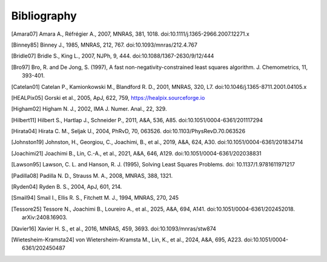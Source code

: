 Bibliography
============

.. [Amara07] Amara A., Réfrégier A., 2007, MNRAS, 381, 1018.
    doi:10.1111/j.1365-2966.2007.12271.x

.. [Binney85] Binney J., 1985, MNRAS, 212, 767. doi:10.1093/mnras/212.4.767

.. [Bridle07] Bridle S., King L., 2007, NJPh, 9, 444.
    doi:10.1088/1367-2630/9/12/444

.. [Bro97] Bro, R. and De Jong, S. (1997), A fast non-negativity-constrained
    least squares algorithm. J.  Chemometrics, 11, 393-401.

.. [Catelan01] Catelan P., Kamionkowski M., Blandford R. D., 2001, MNRAS,
    320, L7. doi:10.1046/j.1365-8711.2001.04105.x

.. [HEALPix05] Gorski et al., 2005, ApJ, 622, 759,
    https://healpix.sourceforge.io

.. [Higham02] Higham N. J., 2002, IMA J. Numer. Anal., 22, 329.

.. [Hilbert11] Hilbert S., Hartlap J., Schneider P., 2011, A&A, 536, A85.
    doi:10.1051/0004-6361/201117294

.. [Hirata04] Hirata C. M., Seljak U., 2004, PhRvD, 70, 063526.
    doi:10.1103/PhysRevD.70.063526

.. [Johnston19] Johnston, H., Georgiou, C., Joachimi, B., et al., 2019,
    A&A, 624, A30. doi:10.1051/0004-6361/201834714

.. [Joachimi21] Joachimi B., Lin, C.-A., et al., 2021, A&A, 646, A129.
    doi:10.1051/0004-6361/202038831

.. [Lawson95] Lawson, C. L. and Hanson, R. J. (1995), Solving Least Squares
    Problems. doi: 10.1137/1.9781611971217

.. [Padilla08] Padilla N. D., Strauss M. A., 2008, MNRAS, 388, 1321.

.. [Ryden04] Ryden B. S., 2004, ApJ, 601, 214.

.. [Smail94] Smail I., Ellis R. S., Fitchett M. J., 1994, MNRAS, 270, 245

.. [Tessore25] Tessore N., Joachimi B., Loureiro A., et al., 2025, A&A,
    694, A141. doi:10.1051/0004-6361/202452018. arXiv:2408.16903.

.. [Xavier16] Xavier H. S., et al., 2016, MNRAS, 459, 3693.
    doi:10.1093/mnras/stw874

.. [Wietesheim-Kramsta24] von Wietersheim-Kramsta M., Lin, K., et al.,
    2024, A&A, 695, A223. doi:10.1051/0004-6361/202450487
